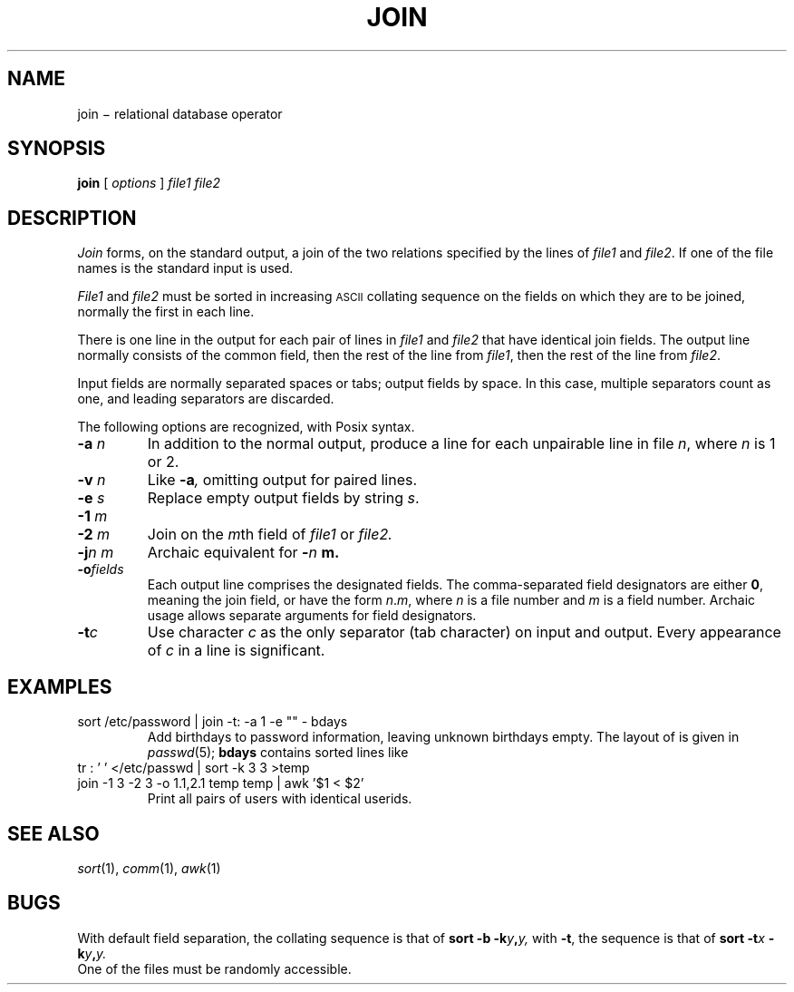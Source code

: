.TH JOIN 1
.CT 1 files
.SH NAME
join \(mi relational database operator
.SH SYNOPSIS
.B join
[
.I options
]
.I file1 file2
.SH DESCRIPTION
.I Join
forms, on the standard output,
a join
of the two relations specified by the lines of
.I file1
and
.IR file2 .
If one of the file names is
.LR - ,
the standard input is used.
.PP
.I File1
and
.I file2
must be sorted in increasing
.SM ASCII 
collating
sequence on the fields
on which they are to be joined,
normally the first in each line.
.PP
There is one line in the output
for each pair of lines in
.I file1
and
.I file2
that have identical join fields.
The output line normally consists of the common field,
then the rest of the line from
.IR file1 ,
then the rest of the line from
.IR file2 .
.PP
Input fields are normally separated spaces or tabs;
output fields by space.
In this case, multiple separators count as one, and
leading separators are discarded.
.PP
The following options are recognized, with Posix syntax.
.TP
.BI -a " n
In addition to the normal output,
produce a line for each unpairable line in file
.IR n ,
where
.I n
is 1 or 2.
.TP
.BI -v " n
Like
.BI -a ,
omitting output for paired lines.
.TP
.BI -e " s
Replace empty output fields by string
.IR s .
.TP
.BI -1 " m
.br
.ns
.TP
.BI -2 " m
Join on the
.IR m th
field of
.I file1
or
.I file2.
.TP
.BI -j "n m"
Archaic equivalent for
.BI - n " m.
.TP
.BI -o fields
Each output line comprises the designated fields.
The comma-separated field designators are either
.BR 0 ,
meaning the join field, or have the form
.IR n . m ,
where
.I n
is a file number and
.I m
is a field number.
Archaic usage allows separate arguments for field designators.
.PP
.TP
.BI -t c
Use character
.I c
as the only separator (tab character) on input and output.
Every appearance of
.I c
in a line is significant.
.SH EXAMPLES
.TP
.L
sort /etc/password | join -t: -a 1 -e "" - bdays
Add birthdays to password information, leaving unknown
birthdays empty.
The layout of 
.F /etc/passwd
is given in
.IR passwd (5);
.B bdays
contains sorted lines like
.LR "ken:Feb\ 4" .
.TP
.L
tr : ' ' </etc/passwd | sort -k 3 3 >temp
.br
.ns
.TP
.L
join -1 3 -2 3 -o 1.1,2.1 temp temp | awk '$1 < $2'
Print all pairs of users with identical userids.
.SH "SEE ALSO"
.IR sort (1), 
.IR comm (1), 
.IR awk (1)
.SH BUGS
With default field separation,
the collating sequence is that of
.BI "sort -b"
.BI -k y , y,
with
.BR -t ,
the sequence is that of
.BI "sort -t" x
.BI -k y , y.
.br
One of the files must be randomly accessible.

